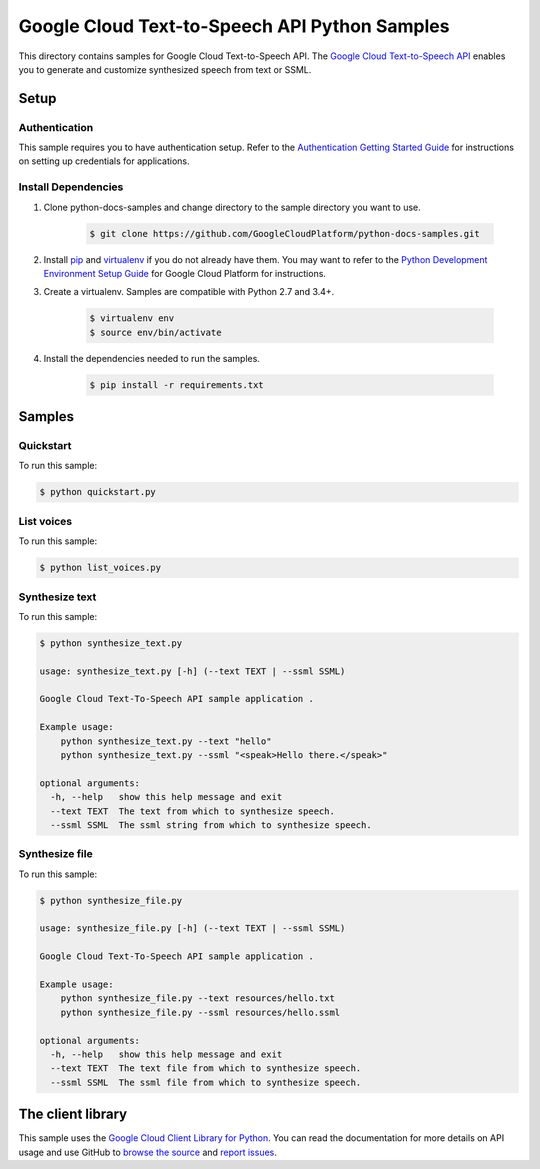 .. This file is automatically generated. Do not edit this file directly.

Google Cloud Text-to-Speech API Python Samples
===============================================================================

.. image:: https://gstatic.com/cloudssh/images/open-btn.png
   :target: https://console.cloud.google.com/cloudshell/open?git_repo=https://github.com/GoogleCloudPlatform/python-docs-samples&page=editor&open_in_editor=/README.rst


This directory contains samples for Google Cloud Text-to-Speech API. The `Google Cloud Text-to-Speech API`_ enables you to generate and customize synthesized speech from text or SSML.




.. _Google Cloud Text-to-Speech API: https://cloud.google.com/text-to-speech/docs/

Setup
-------------------------------------------------------------------------------


Authentication
++++++++++++++

This sample requires you to have authentication setup. Refer to the
`Authentication Getting Started Guide`_ for instructions on setting up
credentials for applications.

.. _Authentication Getting Started Guide:
    https://cloud.google.com/docs/authentication/getting-started

Install Dependencies
++++++++++++++++++++

#. Clone python-docs-samples and change directory to the sample directory you want to use.

    .. code-block:: bash

        $ git clone https://github.com/GoogleCloudPlatform/python-docs-samples.git

#. Install `pip`_ and `virtualenv`_ if you do not already have them. You may want to refer to the `Python Development Environment Setup Guide`_ for Google Cloud Platform for instructions.

   .. _Python Development Environment Setup Guide:
       https://cloud.google.com/python/setup

#. Create a virtualenv. Samples are compatible with Python 2.7 and 3.4+.

    .. code-block:: bash

        $ virtualenv env
        $ source env/bin/activate

#. Install the dependencies needed to run the samples.

    .. code-block:: bash

        $ pip install -r requirements.txt

.. _pip: https://pip.pypa.io/
.. _virtualenv: https://virtualenv.pypa.io/

Samples
-------------------------------------------------------------------------------

Quickstart
+++++++++++++++++++++++++++++++++++++++++++++++++++++++++++++++++++++++++++++++

.. image:: https://gstatic.com/cloudssh/images/open-btn.png
   :target: https://console.cloud.google.com/cloudshell/open?git_repo=https://github.com/GoogleCloudPlatform/python-docs-samples&page=editor&open_in_editor=/quickstart.py,/README.rst




To run this sample:

.. code-block:: bash

    $ python quickstart.py


List voices
+++++++++++++++++++++++++++++++++++++++++++++++++++++++++++++++++++++++++++++++

.. image:: https://gstatic.com/cloudssh/images/open-btn.png
   :target: https://console.cloud.google.com/cloudshell/open?git_repo=https://github.com/GoogleCloudPlatform/python-docs-samples&page=editor&open_in_editor=/list_voices.py,/README.rst




To run this sample:

.. code-block:: bash

    $ python list_voices.py


Synthesize text
+++++++++++++++++++++++++++++++++++++++++++++++++++++++++++++++++++++++++++++++

.. image:: https://gstatic.com/cloudssh/images/open-btn.png
   :target: https://console.cloud.google.com/cloudshell/open?git_repo=https://github.com/GoogleCloudPlatform/python-docs-samples&page=editor&open_in_editor=/synthesize_text.py,/README.rst




To run this sample:

.. code-block:: bash

    $ python synthesize_text.py

    usage: synthesize_text.py [-h] (--text TEXT | --ssml SSML)

    Google Cloud Text-To-Speech API sample application .

    Example usage:
        python synthesize_text.py --text "hello"
        python synthesize_text.py --ssml "<speak>Hello there.</speak>"

    optional arguments:
      -h, --help   show this help message and exit
      --text TEXT  The text from which to synthesize speech.
      --ssml SSML  The ssml string from which to synthesize speech.



Synthesize file
+++++++++++++++++++++++++++++++++++++++++++++++++++++++++++++++++++++++++++++++

.. image:: https://gstatic.com/cloudssh/images/open-btn.png
   :target: https://console.cloud.google.com/cloudshell/open?git_repo=https://github.com/GoogleCloudPlatform/python-docs-samples&page=editor&open_in_editor=/synthesize_file.py,/README.rst




To run this sample:

.. code-block:: bash

    $ python synthesize_file.py

    usage: synthesize_file.py [-h] (--text TEXT | --ssml SSML)

    Google Cloud Text-To-Speech API sample application .

    Example usage:
        python synthesize_file.py --text resources/hello.txt
        python synthesize_file.py --ssml resources/hello.ssml

    optional arguments:
      -h, --help   show this help message and exit
      --text TEXT  The text file from which to synthesize speech.
      --ssml SSML  The ssml file from which to synthesize speech.





The client library
-------------------------------------------------------------------------------

This sample uses the `Google Cloud Client Library for Python`_.
You can read the documentation for more details on API usage and use GitHub
to `browse the source`_ and  `report issues`_.

.. _Google Cloud Client Library for Python:
    https://googlecloudplatform.github.io/google-cloud-python/
.. _browse the source:
    https://github.com/GoogleCloudPlatform/google-cloud-python
.. _report issues:
    https://github.com/GoogleCloudPlatform/google-cloud-python/issues


.. _Google Cloud SDK: https://cloud.google.com/sdk/
